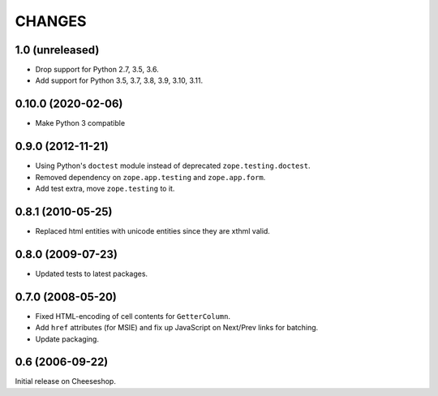 CHANGES
=======

1.0 (unreleased)
----------------

- Drop support for Python 2.7, 3.5, 3.6.

- Add support for Python 3.5, 3.7, 3.8, 3.9, 3.10, 3.11.


0.10.0 (2020-02-06)
-------------------

- Make Python 3 compatible


0.9.0 (2012-11-21)
------------------

- Using Python's ``doctest`` module instead of deprecated
  ``zope.testing.doctest``.

- Removed dependency on ``zope.app.testing`` and ``zope.app.form``.

- Add test extra, move ``zope.testing`` to it.


0.8.1 (2010-05-25)
------------------

- Replaced html entities with unicode entities since they are xthml valid.


0.8.0 (2009-07-23)
------------------

- Updated tests to latest packages.


0.7.0 (2008-05-20)
------------------

- Fixed HTML-encoding of cell contents for ``GetterColumn``.

- Add ``href`` attributes (for MSIE) and fix up JavaScript on Next/Prev links
  for batching.

- Update packaging.

0.6 (2006-09-22)
----------------

Initial release on Cheeseshop.
